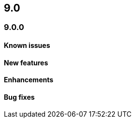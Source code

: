 [[release-notes-header-9.0.0]]
== 9.0

[discrete]
[[release-notes-9.0.0]]
=== 9.0.0

[discrete]
[[known-issue-9.0.0]]
==== Known issues

[discrete]
[[features-9.0.0]]
==== New features

[discrete]
[[enhancements-9.0.0]]
==== Enhancements

[discrete]
[[bug-fixes-9.0.0]]
==== Bug fixes
